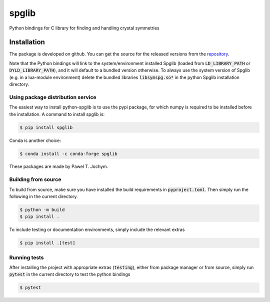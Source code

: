 spglib
======

Python bindings for C library for finding and handling crystal
symmetries

Installation
------------

The package is developed on github. You can get the source for the
released versions from the
`repository <https://github.com/spglib/spglib/releases>`__.

Note that the Python bindings will link to the system/environment
installed Spglib (loaded from :code:`LD_LIBRARY_PATH` or :code:`DYLD_LIBRARY_PATH`),
and it will default to a bundled version otherwise. To always use the
system version of Spglib (e.g. in a lua-module environment) delete the
bundled libraries :code:`libsymspg.so*` in the python Spglib installation
directory.

Using package distribution service
~~~~~~~~~~~~~~~~~~~~~~~~~~~~~~~~~~

The easiest way to install python-spglib is to use the pypi package, for
which numpy is required to be installed before the installation. A
command to install spglib is:

.. code-block:: console

    $ pip install spglib

Conda is another choice:

.. code-block:: console

    $ conda install -c conda-forge spglib

These packages are made by Pawel T. Jochym.

Building from source
~~~~~~~~~~~~~~~~~~~~

To build from source, make sure you have installed the build requirements
in :code:`pyproject.toml`. Then simply run the following in the current directory.

.. code-block:: console

    $ python -m build
    $ pip install .

To include testing or documentation environments, simply include the relevant extras

.. code-block:: console

    $ pip install .[test]

Running tests
~~~~~~~~~~~~~

After installing the project with appropriate extras (:code:`testing`), either from
package manager or from source, simply run :code:`pytest` in the current directory
to test the python bindings

.. code-block:: console

    $ pytest

